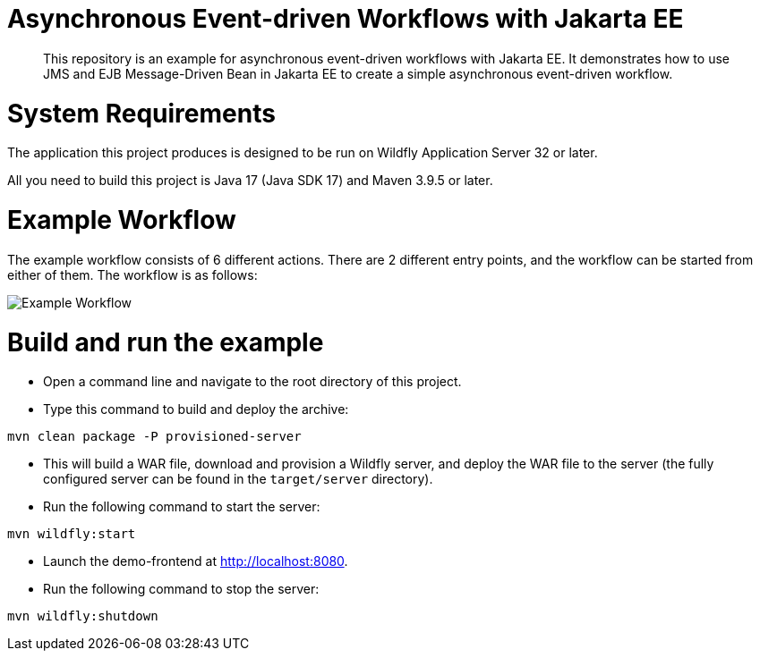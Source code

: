 

= Asynchronous Event-driven Workflows with Jakarta EE

[abstract]
This repository is an example for asynchronous event-driven workflows with Jakarta EE. It demonstrates how to use JMS and EJB Message-Driven Bean in Jakarta EE to create a simple asynchronous event-driven workflow.



= System Requirements

The application this project produces is designed to be run on Wildfly Application Server 32 or later.

All you need to build this project is Java 17 (Java SDK 17) and Maven 3.9.5 or later.

= Example Workflow

The example workflow consists of 6 different actions. There are 2 different entry points, and the workflow can be started from either of them. The workflow is as follows:

image::src/main/webapp/images/flow.drawio.png[Example Workflow]


= Build and run the example

- Open a command line and navigate to the root directory of this project.

- Type this command to build and deploy the archive:

[source, sh, subs="+attributes"]
mvn clean package -P provisioned-server

- This will build a WAR file, download and provision a Wildfly server, and deploy the WAR file to the server (the fully configured server can be found in the `target/server` directory).

- Run the following command to start the server:

[source, sh, subs="+attributes"]
mvn wildfly:start

- Launch the demo-frontend at <http://localhost:8080>.

- Run the following command to stop the server:

[source, sh, subs="+attributes"]
mvn wildfly:shutdown

